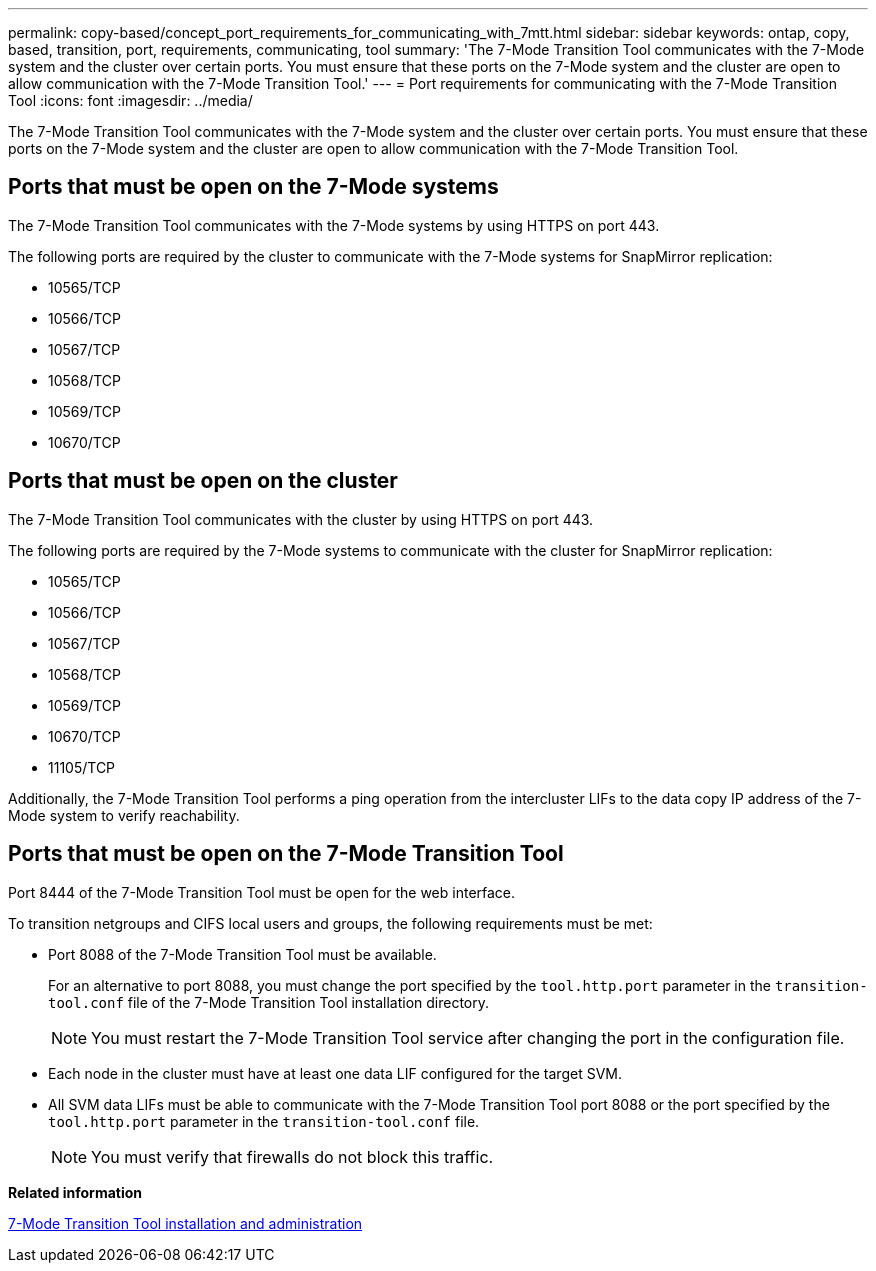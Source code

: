 ---
permalink: copy-based/concept_port_requirements_for_communicating_with_7mtt.html
sidebar: sidebar
keywords: ontap, copy, based, transition, port, requirements, communicating, tool
summary: 'The 7-Mode Transition Tool communicates with the 7-Mode system and the cluster over certain ports. You must ensure that these ports on the 7-Mode system and the cluster are open to allow communication with the 7-Mode Transition Tool.'
---
= Port requirements for communicating with the 7-Mode Transition Tool
:icons: font
:imagesdir: ../media/

[.lead]
The 7-Mode Transition Tool communicates with the 7-Mode system and the cluster over certain ports. You must ensure that these ports on the 7-Mode system and the cluster are open to allow communication with the 7-Mode Transition Tool.

== Ports that must be open on the 7-Mode systems

The 7-Mode Transition Tool communicates with the 7-Mode systems by using HTTPS on port 443.

The following ports are required by the cluster to communicate with the 7-Mode systems for SnapMirror replication:

* 10565/TCP
* 10566/TCP
* 10567/TCP
* 10568/TCP
* 10569/TCP
* 10670/TCP

== Ports that must be open on the cluster

The 7-Mode Transition Tool communicates with the cluster by using HTTPS on port 443.

The following ports are required by the 7-Mode systems to communicate with the cluster for SnapMirror replication:

* 10565/TCP
* 10566/TCP
* 10567/TCP
* 10568/TCP
* 10569/TCP
* 10670/TCP
* 11105/TCP

Additionally, the 7-Mode Transition Tool performs a ping operation from the intercluster LIFs to the data copy IP address of the 7-Mode system to verify reachability.

== Ports that must be open on the 7-Mode Transition Tool

Port 8444 of the 7-Mode Transition Tool must be open for the web interface.

To transition netgroups and CIFS local users and groups, the following requirements must be met:

* Port 8088 of the 7-Mode Transition Tool must be available.
+
For an alternative to port 8088, you must change the port specified by the `tool.http.port` parameter in the `transition-tool.conf` file of the 7-Mode Transition Tool installation directory.
+
NOTE: You must restart the 7-Mode Transition Tool service after changing the port in the configuration file.

* Each node in the cluster must have at least one data LIF configured for the target SVM.
* All SVM data LIFs must be able to communicate with the 7-Mode Transition Tool port 8088 or the port specified by the `tool.http.port` parameter in the `transition-tool.conf` file.
+
NOTE: You must verify that firewalls do not block this traffic.

*Related information*

https://review.docs.netapp.com/us-en/ontap-7mode-transition_catalyst-adoc/install-admin/index.html[7-Mode Transition Tool installation and administration]
